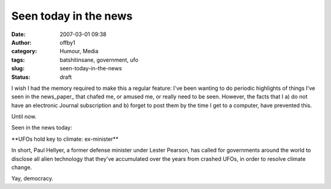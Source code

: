 Seen today in the news
######################
:date: 2007-03-01 09:38
:author: offby1
:category: Humour, Media
:tags: batshitinsane, government, ufo
:slug: seen-today-in-the-news
:status: draft

I wish I had the memory required to make this a regular feature: I've
been wanting to do periodic highlights of things I've seen in the
news\_paper\_ that chafed me, or amused me, or really need to be seen.
However, the facts that I a) do not have an electronic Journal
subscription and b) forget to post them by the time I get to a computer,
have prevented this.

Until now.

Seen in the news today:

\*\*UFOs hold key to climate: ex-minister\*\*

In short, Paul Hellyer, a former defense minister under Lester Pearson,
has called for governments around the world to disclose all alien
technology that they've accumulated over the years from crashed UFOs, in
order to resolve climate change.

Yay, democracy.
